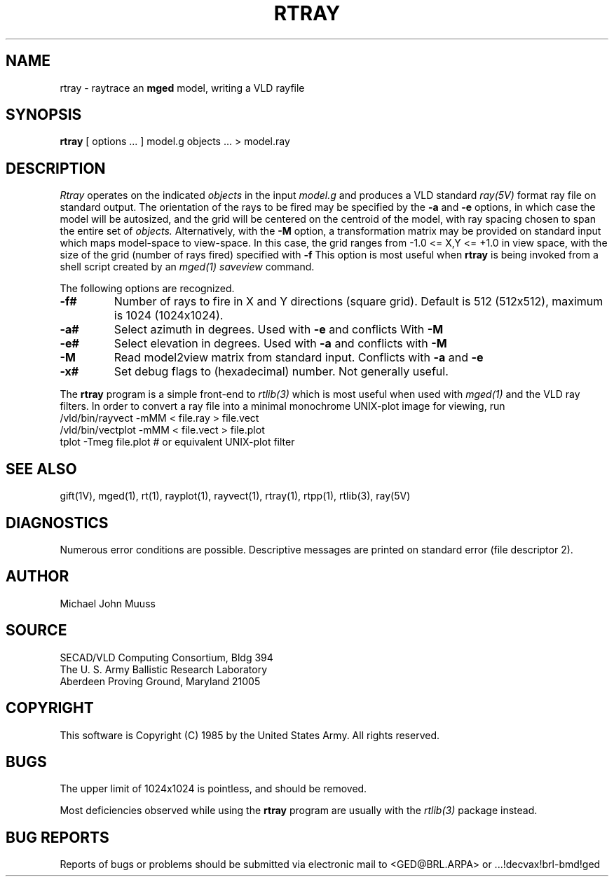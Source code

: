 .TH RTRAY 1B BRL/CAD
.UC 4
.SH NAME
rtray \- raytrace an \fBmged\fP model, writing a VLD rayfile
.SH SYNOPSIS
.B rtray
[ options ... ]
model.g
objects ...
> model.ray
.SH DESCRIPTION
.I Rtray
operates on the indicated
.I objects
in the input
.I model.g
and produces a VLD standard
.I ray(5V)
format ray file on standard output.
The orientation of the rays to be fired may be specified by
the
.B \-a
and
.B \-e
options, in which case the model will be autosized, and the grid
will be centered on the centroid of the model, with ray spacing
chosen to span the entire set of
.I objects.
Alternatively,
with the
.B \-M
option, a transformation matrix may be provided on standard input
which maps model-space to view-space.
In this case, the grid ranges from -1.0 <= X,Y <= +1.0 in view space,
with the size of the grid (number of rays fired) specified with
.B \-f
This option is most useful when
.B rtray
is being invoked from a shell script created by an
.I mged(1)
\fIsaveview\fR command.
.LP
The following options are recognized.
.TP
.B \-f#
Number of rays to fire in X and Y directions (square grid).
Default is 512 (512x512), maximum is 1024 (1024x1024).
.TP
.B \-a#
Select azimuth in degrees.  Used with
.B \-e
and conflicts With
.B \-M
.TP
.B \-e#
Select elevation in degrees.  Used with
.B \-a
and conflicts with
.B \-M
.TP
.B \-M
Read model2view matrix from standard input.
Conflicts with
.B \-a
and
.B \-e
.TP
.B \-x#
Set debug flags to (hexadecimal) number.  Not generally useful.
.LP
The
.B rtray
program is a simple front-end to
.I rtlib(3)
which is most useful when used with
.I mged(1)
and the VLD ray filters.
In order to convert a ray file into a minimal monochrome
UNIX-plot image for viewing, run
  /vld/bin/rayvect -mMM < file.ray > file.vect
  /vld/bin/vectplot -mMM < file.vect > file.plot
  tplot -Tmeg file.plot		# or equivalent UNIX-plot filter

.SH "SEE ALSO"
gift(1V), mged(1), rt(1), rayplot(1), rayvect(1), rtray(1), rtpp(1),
rtlib(3), ray(5V)
.SH DIAGNOSTICS
Numerous error conditions are possible.
Descriptive messages are printed on standard error (file descriptor 2).
.SH AUTHOR
Michael John Muuss
.SH SOURCE
 SECAD/VLD Computing Consortium, Bldg 394
 The U. S. Army Ballistic Research Laboratory
 Aberdeen Proving Ground, Maryland  21005
.SH COPYRIGHT
This software is Copyright (C) 1985 by the United States Army.
All rights reserved.
.SH BUGS
The upper limit of 1024x1024 is pointless, and should be removed.
.LP
Most deficiencies observed while using the
.B rtray
program are usually with the
.I rtlib(3)
package instead.
.SH "BUG REPORTS"
Reports of bugs or problems should be submitted via electronic
mail to <GED@BRL.ARPA> or ...!decvax!brl-bmd!ged
